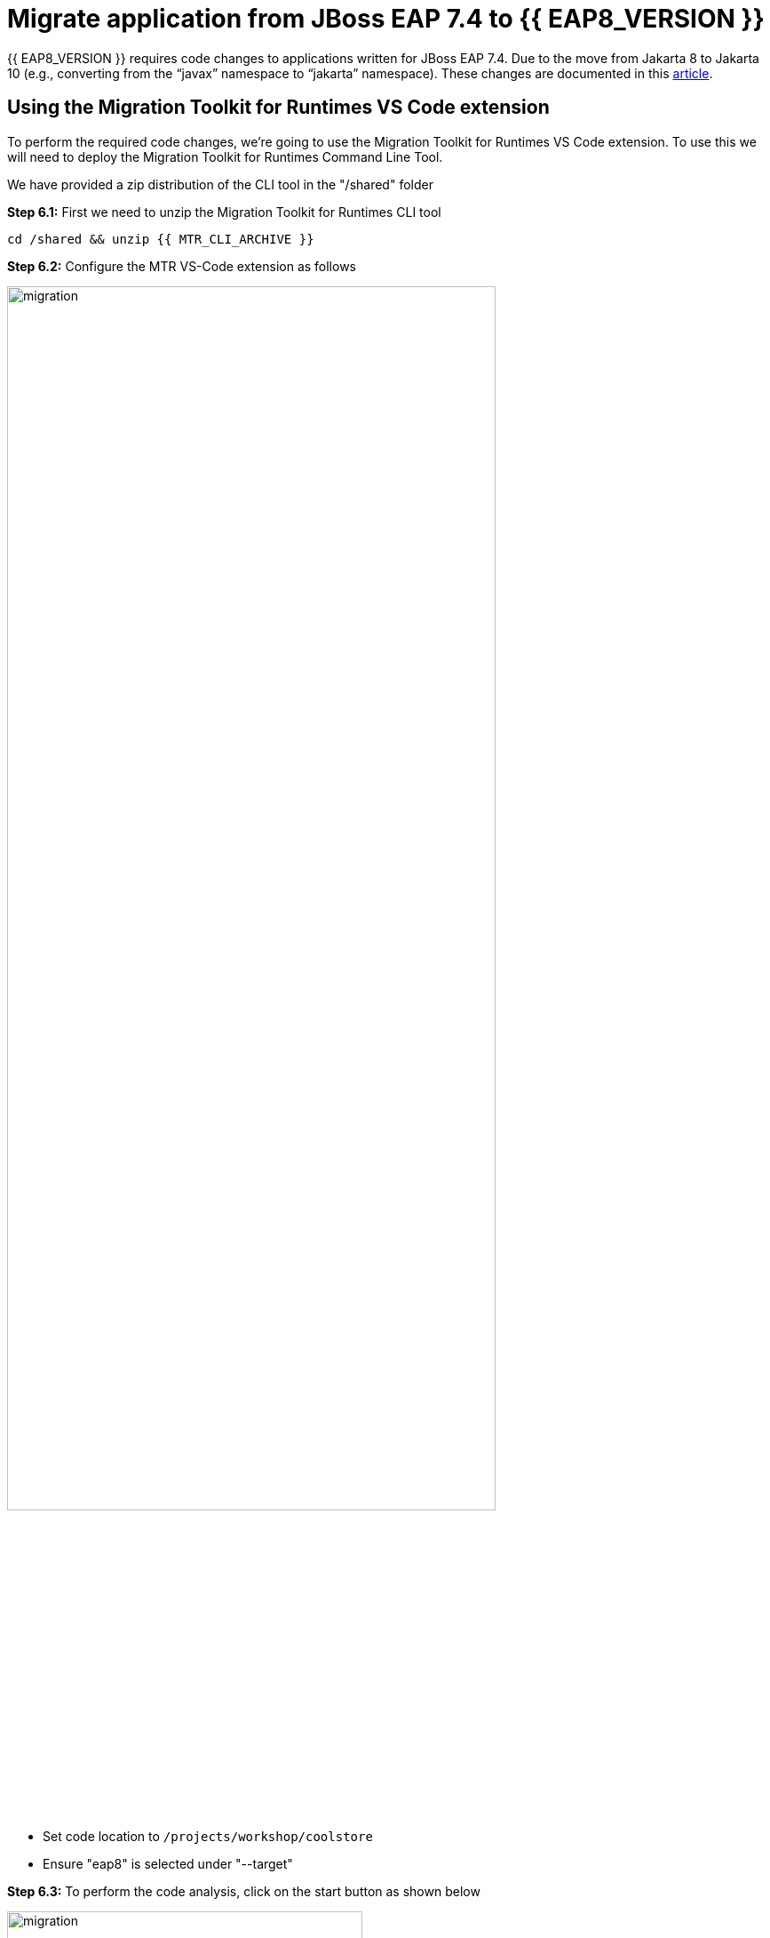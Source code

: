 = Migrate application from JBoss EAP 7.4 to {{ EAP8_VERSION }}
:experimental:
:imagesdir: images

{{ EAP8_VERSION }} requires code changes to applications written for JBoss EAP 7.4. Due to the move from Jakarta 8 to Jakarta 10 (e.g., converting from the “javax” namespace to “jakarta” namespace). These changes are documented in this https://access.redhat.com/articles/6980265[article, window="_blank"]. 

== Using the Migration Toolkit for Runtimes VS Code extension

To perform the required code changes, we're going to use the Migration Toolkit for Runtimes VS Code extension.  To use this we will need to deploy the Migration Toolkit for Runtimes Command Line Tool.

We have provided a zip distribution of the CLI tool in the "/shared" folder

*Step 6.1:* First we need to unzip the Migration Toolkit for Runtimes CLI tool

[source,sh,role="copypaste"]
----
cd /shared && unzip {{ MTR_CLI_ARCHIVE }} 
----

*Step 6.2:* Configure the MTR VS-Code extension as follows

image::mtr-vscode-2.png[migration,80%]

* Set code location to `/projects/workshop/coolstore`
* Ensure "eap8" is selected under "--target" 

*Step 6.3:* To perform the code analysis, click on the start button as shown below

image::mtr-vscode-3.png[migration,400]

Once the analysis is complete, you should see a file hierachy in the left hand window.  

*Step 6.4:* At the top of the file hierarchy is a report icon (in greeen).  Click on this to view the HTML version of the report.

image::mtr-report.png[mtr-results,80%]

Clicking on a file will open up the editor showing where the issues are with the file.

*Step 6.5:* Click on "coolstore" in the report, and then select the "Issues" tab to view the details of the migration.

image::mtr-report-issues.png[mtr-report-issues,80%]

*Step 6.6:* You can also select a file from the hierarchy examine in the issues in the code.

image::mtr-vscode-4.png[migration,80%]

*Step 6.7:* You can make the edits directly in the file as indicated, or in most cases you can right click on the file and select "Apply all quickfixes"

You can also apply all the quickfixes to the code base by right clicking on "workshop" at the top of the hierarchy and clicking on "Apply all guickfixes".

image::mtr-vscode-5.png[migration,400]

Once you've completed the namespace changes, there is one more minor code change to make:

*Step 6.8:* Open `/projects/workshop/coolstore/src/main/java/com/redhat/coolstore/service/OrderServiceMDB.java/OrderServiceMDB.java` and change

[source,java]
----
@ActivationConfigProperty(propertyName = "destinationType", propertyValue = "javax.jms.Topic")
----

to 
[source,java,role="copypaste"]
----
@ActivationConfigProperty(propertyName = "destinationType", propertyValue = "jakarta.jms.Topic"),
----

== Remaining file changes

Other than the namespace changes, the Migration Toolkit for Runtimes report identified changes in the pom.xml file.

*Step 6.9:* We can go through the changes as detailed in the report, or copy these files from a pre-prepared {{ EAP8_VERSION }} version of the app in the /projects/sample-app-eap8 folder by running the following commands.

[source,sh,role="copypaste"]
----
cp /projects/workshop/coolstore-eap8/pom.xml /projects/workshop/coolstore
----

Before we build our app, we're going to make a small update to the ui.

Open the file `/projects/workshop/coolstore/src/main/webapp/partials/header.html` 

Change line 43 from:

[source,java]
----
<a ng-href="#/" class="active">EAP7 Cool Store</a>
----

to 
[source,java,role="copypaste"]
----
<a ng-href="#/" class="active">EAP8 Cool Store</a>
----

*Step 6.10:* We can now build our {{ EAP8_VERSION }} application

[source,sh,role="copypaste"]
----
cd /projects/workshop/coolstore && mvn clean package
----

*Step 6.11:* Login to the JBoss CLI

[source,sh,role="copypaste"]
----
$EAP8_HOME/bin/jboss-cli.sh --connect --controller=127.0.0.1:10190
----

You will be prompted to enter the {{ EAP8_VERSION }} admin credentials.  

username: admin
password: password

*Step 6.12:* We can now deploy our {{ EAP8_VERSION }} application

Run the following command to deploy the application:

[source,sh,role="copypaste"]
----
deploy ./target/ROOT.war
----

You will now be able to access the application by by clicking https://{{ USER_ID }}-jboss-workshop-eap8.{{ ROUTE_SUBDOMAIN }}[here, window="_blank"]

The coolstore application should load as follows

image::coolstore-eap8.png[public-endpoint,80%]

== Push our changes to Gitea

Before we move on, we need to push our code changes to our gitea repository.

*Step 6.13:* Click on the "Source Control" icon in the IDE, you should see the following:

image::git-eap8-push.png[source-contol]

*Step 6.14:* Enter a commit message in the message field and click on the "Commit" button.

You will be prompted to stage files to the commit

image::git-2.png[stage-files]

*Step 6.15:* Click on "Yes" and then click on "Sync Changes" to push your changes to gitea

You will be prompted to enter a username:

image::git-3.png[git-username]

Enter `{{ USER_ID }}`

You will then be prompted for a password:

Enter `{{ CHE_USER_PASSWORD }}`

Your changes will be pushed to gitea.

We've now successfully migrated our sample application from JBoss EAP 7.4 to {{ EAP8_VERSION }} connecting to an external PostgreSQL database.